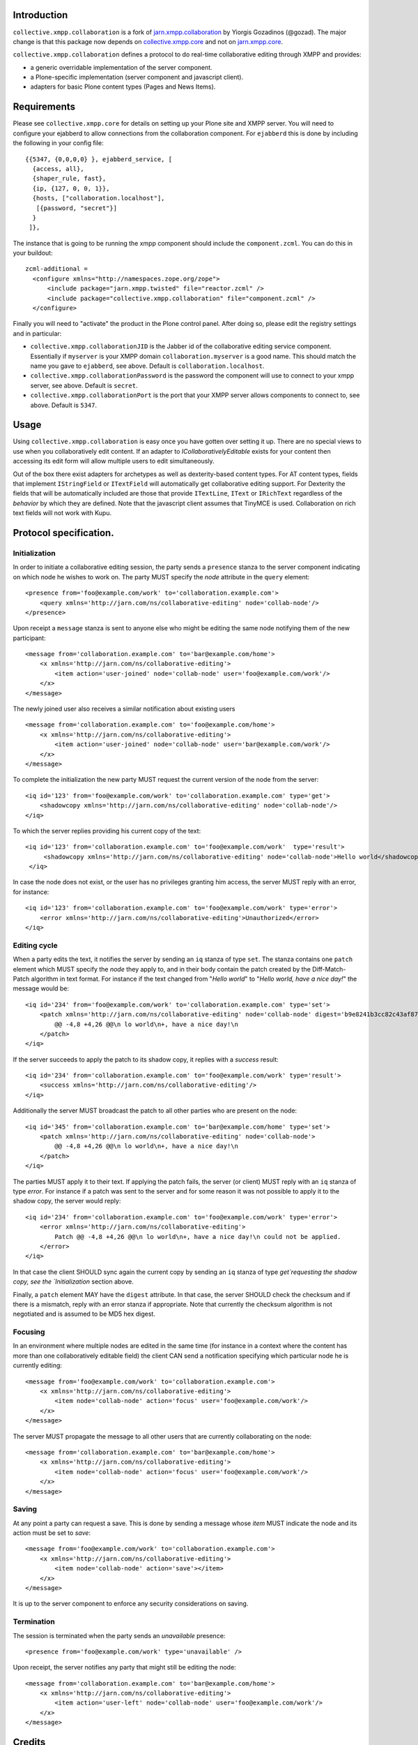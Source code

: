 Introduction
============

``collective.xmpp.collaboration`` is a fork of `jarn.xmpp.collaboration`_ by
Yiorgis Gozadinos (@gozad). The major change is that this package now depends
on `collective.xmpp.core`_ and not on `jarn.xmpp.core`_.

``collective.xmpp.collaboration`` defines a protocol to do real-time collaborative editing through XMPP and provides:

* a generic overridable implementation of the server component.
* a Plone-specific implementation (server component and javascript client).
* adapters for basic Plone content types (Pages and News Items).

Requirements
============
Please see ``collective.xmpp.core`` for details on setting up your Plone site and XMPP server. You will need to configure your ejabberd to allow connections from the collaboration component. For ``ejabberd`` this is done by including the following in your config file::

    {{5347, {0,0,0,0} }, ejabberd_service, [
      {access, all},
      {shaper_rule, fast},
      {ip, {127, 0, 0, 1}},
      {hosts, ["collaboration.localhost"],
       [{password, "secret"}]
      }
     ]},

The instance that is going to be running the xmpp component should include the ``component.zcml``. You can do this in your buildout::

    zcml-additional =
      <configure xmlns="http://namespaces.zope.org/zope">
          <include package="jarn.xmpp.twisted" file="reactor.zcml" />
          <include package="collective.xmpp.collaboration" file="component.zcml" />
      </configure>

Finally you will need to "activate" the product in the Plone control panel. After doing so, please edit the registry settings and in particular:

* ``collective.xmpp.collaborationJID`` is the Jabber id of the collaborative editing service component. Essentially if ``myserver`` is your XMPP domain ``collaboration.myserver`` is a good name. This should match the name you gave to ``ejabberd``, see above. Default is ``collaboration.localhost``.

* ``collective.xmpp.collaborationPassword`` is the password the component will use to connect to your xmpp server, see above. Default is ``secret``.

* ``collective.xmpp.collaborationPort`` is the port that your XMPP server allows components to connect to, see above. Default is ``5347``.

Usage
=====

Using ``collective.xmpp.collaboration`` is easy once you have gotten over setting it up. There are no special views to use when you collaboratively edit content. If an adapter to *ICollaborativelyEditable* exists for your content then accessing its edit form will allow multiple users to edit simultaneously.

Out of the box there exist adapters for archetypes as well as dexterity-based content types. For AT content types, fields that implement ``IStringField`` or ``ITextField`` will automatically get collaborative editing support. For Dexterity the fields that will be automatically included are those that provide ``ITextLine``, ``IText`` or ``IRichText`` regardless of the *behavior* by which they are defined. Note that the javascript client assumes that TinyMCE is used. Collaboration on rich text fields will not work with Kupu.

Protocol specification.
=========================

Initialization
--------------
In order to initiate a collaborative editing session, the party sends a ``presence`` stanza to the server component indicating on which node he wishes to work on. The party MUST specify the `node` attribute in the ``query`` element::

    <presence from='foo@example.com/work' to='collaboration.example.com'>
        <query xmlns='http://jarn.com/ns/collaborative-editing' node='collab-node'/>
    </presence>

Upon receipt a ``message`` stanza is sent to anyone else who might be editing the same node notifying them of the new participant::

    <message from='collaboration.example.com' to='bar@example.com/home'>
        <x xmlns='http://jarn.com/ns/collaborative-editing'>
            <item action='user-joined' node='collab-node' user='foo@example.com/work'/>
        </x>
    </message>

The newly joined user also receives a similar notification about existing users ::

    <message from='collaboration.example.com' to='foo@example.com/home'>
        <x xmlns='http://jarn.com/ns/collaborative-editing'>
            <item action='user-joined' node='collab-node' user='bar@example.com/work'/>
        </x>
    </message>

To complete the initialization the new party MUST request the current version of the node from the server::

    <iq id='123' from='foo@example.com/work' to='collaboration.example.com' type='get'>
        <shadowcopy xmlns='http://jarn.com/ns/collaborative-editing' node='collab-node'/>
    </iq>

To which the server replies providing his current copy of the text::

    <iq id='123' from='collaboration.example.com' to='foo@example.com/work'  type='result'>
         <shadowcopy xmlns='http://jarn.com/ns/collaborative-editing' node='collab-node'>Hello world</shadowcopy>
     </iq>

In case the node does not exist, or the user has no privileges granting him access, the server MUST reply with an error, for instance::

    <iq id='123' from='collaboration.example.com' to='foo@example.com/work' type='error'>
        <error xmlns='http://jarn.com/ns/collaborative-editing'>Unauthorized</error>
    </iq>


Editing cycle
-------------
When a party edits the text, it notifies the server by sending an ``iq`` stanza of type ``set``. The stanza contains one ``patch`` element which MUST specify the `node` they apply to, and in their body contain the patch created by the Diff-Match-Patch algorithm in text format. For instance if the text changed from "`Hello world`" to "`Hello world, have a nice day!`" the message would be::

    <iq id='234' from='foo@example.com/work' to='collaboration.example.com' type='set'>
        <patch xmlns='http://jarn.com/ns/collaborative-editing' node='collab-node' digest='b9e8241b3cc82c43af870641078ee03f'>
            @@ -4,8 +4,26 @@\n lo world\n+, have a nice day!\n
        </patch>
    </iq>

If the server succeeds to apply the patch to its shadow copy, it replies with a `success` result::

    <iq id='234' from='collaboration.example.com' to='foo@example.com/work' type='result'>
        <success xmlns='http://jarn.com/ns/collaborative-editing'/>
    </iq>

Additionally the server MUST broadcast the patch to all other parties who are present on the node::

    <iq id='345' from='collaboration.example.com' to='bar@example.com/home' type='set'>
        <patch xmlns='http://jarn.com/ns/collaborative-editing' node='collab-node'>
            @@ -4,8 +4,26 @@\n lo world\n+, have a nice day!\n
        </patch>
    </iq>

The parties  MUST apply it to their text.
If applying the patch fails, the server (or client) MUST reply with an ``iq`` stanza of type `error`. For instance if a patch was sent to the server and for some reason it was not possible to apply it to the shadow copy, the server would reply::

    <iq id='234' from='collaboration.example.com' to='foo@example.com/work' type='error'>
        <error xmlns='http://jarn.com/ns/collaborative-editing'>
            Patch @@ -4,8 +4,26 @@\n lo world\n+, have a nice day!\n could not be applied.
        </error>
    </iq>

In that case the client SHOULD sync again the current copy by sending an ``iq`` stanza of type `get`requesting the shadow copy, see the `Initialization` section above.

Finally, a ``patch`` element MAY have the ``digest`` attribute. In that case, the server SHOULD check the checksum and if there is a mismatch, reply with an error stanza if appropriate. Note that currently the checksum algorithm is not negotiated and is assumed to be MD5 hex digest.

Focusing
--------
In an environment where multiple nodes are edited in the same time (for instance in a context where the content has more than one collaboratively editable field) the client CAN send a notification specifying which particular node he is currently editing::

    <message from='foo@example.com/work' to='collaboration.example.com'>
        <x xmlns='http://jarn.com/ns/collaborative-editing'>
            <item node='collab-node' action='focus' user='foo@example.com/work'/>
        </x>
    </message>

The server MUST propagate the message to all other users that are currently collaborating on the node::

    <message from='collaboration.example.com' to='bar@example.com/home'>
        <x xmlns='http://jarn.com/ns/collaborative-editing'>
            <item node='collab-node' action='focus' user='foo@example.com/work'/>
        </x>
    </message>

Saving
------
At any point a party can request a save. This is done by sending a message whose `item` MUST indicate the node and its action must be set to `save`::

    <message from='foo@example.com/work' to='collaboration.example.com'>
        <x xmlns='http://jarn.com/ns/collaborative-editing'>
            <item node='collab-node' action='save'></item>
        </x>
    </message>

It is up to the server component to enforce any security considerations on saving.

Termination
-----------
The session is terminated when the party sends an `unavailable` presence::

    <presence from='foo@example.com/work' type='unavailable' />

Upon receipt, the server notifies any party that might still be editing the node::

    <message from='collaboration.example.com' to='bar@example.com/home'>
        <x xmlns='http://jarn.com/ns/collaborative-editing'>
            <item action='user-left' node='collab-node' user='foo@example.com/work'/>
        </x>
    </message>

Credits
=======

* The original package jarn.xmpp.collaborate (of which this is a fork) was written by Yiorgis Gozadinos (@ggozad) while working at `Jarn AS`_.
* David Glick (davisagli) for dexterity support and general awesomeness.
* ``collective.xmpp.collaboration`` relies on the wonderful `Diff-Match-Patch`_ from Neil Fraser at Google. It is distributed under the Apache License 2.0.

.. _jarn.xmpp.collaboration: http://github.com/ggozad/jarn.xmpp.collaboration
.. _collective.xmpp.core: http://github.com/collective/collective.xmpp.core
.. _jarn.xmpp.core: http://github.com/ggozad/jarn.xmpp.core
.. _Diff-Match-Patch: http://code.google.com/p/google-diff-match-patch
.. _Jarn AS: http://jarn.com
.. _jarn.xmpp.twisted: http://pypi.python.org/pypi/jarn.xmpp.twisted


